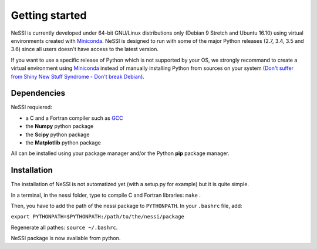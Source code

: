 ***************
Getting started
***************

NeSSI is currently developed under 64-bit GNU/Linux distributions only (Debian 9 Stretch and Ubuntu 16.10) using virtual environments created with `Miniconda <https://conda.io/miniconda.html>`_. NeSSI is designed to run with some of the major Python releases (2.7, 3.4, 3.5 and 3.6) since all users doesn't have access to the latest version.

If you want to use a specific release of Python which is not supported by your OS, we strongly recommand to create a virtual environment using `Miniconda <https://conda.io/miniconda.html>`_ instead of manually installing Python from sources on your system (`Don't suffer from Shiny New Stuff Syndrome - Don't break Debian <https://wiki.debian.org/DontBreakDebian#Don.27t_suffer_from_Shiny_New_Stuff_Syndrome>`_).

============
Dependencies
============

NeSSI requiered:

* a C and a Fortran compiler such as `GCC <https://gcc.gnu.org/>`_
* the **Numpy** python package
* the **Scipy** python package
* the **Matplotlib** python package

All can be installed using your package manager and/or the Python **pip** package manager.

============
Installation
============

The installation of NeSSI is not automatized yet (with a setup.py for example) but it is quite simple.

In a terminal, in the nessi folder, type to compile C and Fortran libraries:  ``make`` .

Then, you have to add the path of the nessi package to ``PYTHONPATH``. In your ``.bashrc`` file, add:

``export PYTHONPATH=$PYTHONPATH:/path/to/the/nessi/package``

Regenerate all pathes: ``source ~/.bashrc``.

NeSSI package is now available from python. 

